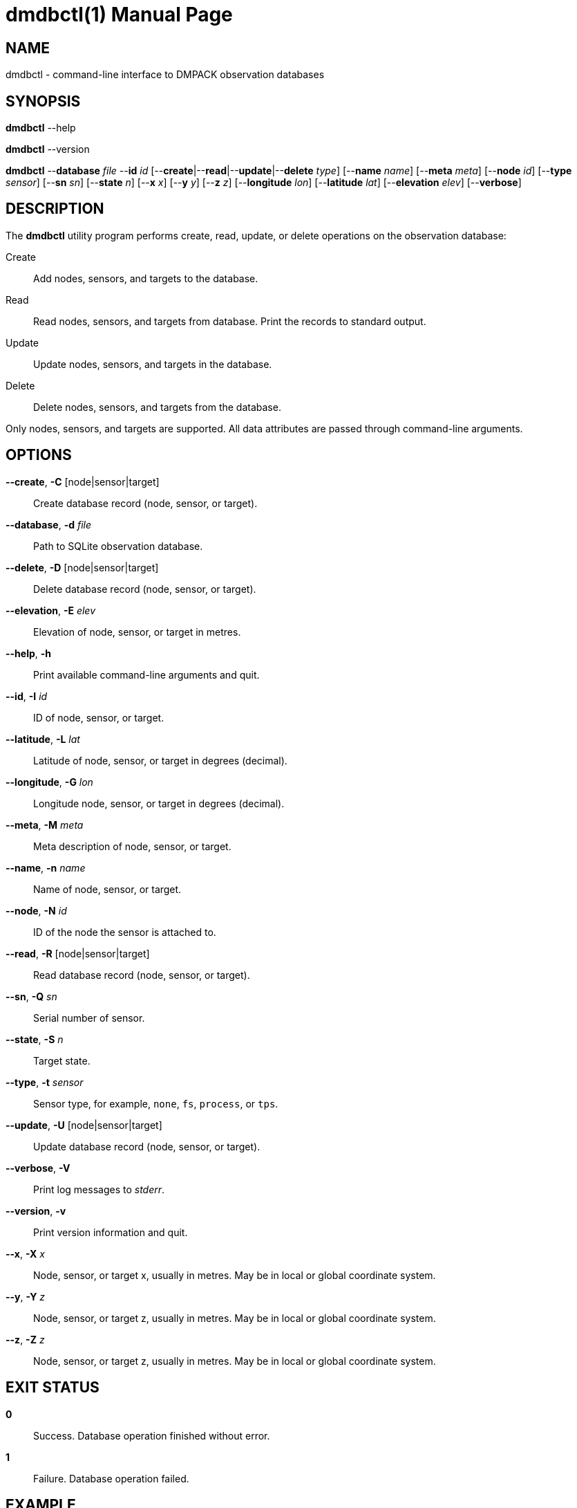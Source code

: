 = dmdbctl(1)
Philipp Engel
v1.0.0
:doctype: manpage
:manmanual: User Commands
:mansource: DMDBCTL

== NAME

dmdbctl - command-line interface to DMPACK observation databases

== SYNOPSIS

*dmdbctl* --help

*dmdbctl* --version

*dmdbctl* --*database* _file_ --*id* _id_
[--*create*|--*read*|--*update*|--*delete* _type_] [--*name* _name_]
[--*meta* _meta_] [--*node* _id_] [--*type* _sensor_] [--*sn* _sn_]
[--*state* _n_] [--*x* _x_] [--*y* _y_] [--*z* _z_] [--*longitude* _lon_]
[--*latitude* _lat_] [--*elevation* _elev_] [--*verbose*]

== DESCRIPTION

The *dmdbctl* utility program performs create, read, update, or delete
operations on the observation database:

Create::
  Add nodes, sensors, and targets to the database.

Read::
  Read nodes, sensors, and targets from database. Print the records to standard
  output.

Update::
  Update nodes, sensors, and targets in the database.

Delete::
  Delete nodes, sensors, and targets from the database.

Only nodes, sensors, and targets are supported. All data attributes are passed
through command-line arguments.

== OPTIONS

*--create*, *-C* [node|sensor|target]::
  Create database record (node, sensor, or target).

*--database*, *-d* _file_::
  Path to SQLite observation database.

*--delete*, *-D* [node|sensor|target]::
  Delete database record (node, sensor, or target).

*--elevation*, *-E* _elev_::
  Elevation of node, sensor, or target in metres.

*--help*, *-h*::
  Print available command-line arguments and quit.

*--id*, *-I* _id_::
  ID of node, sensor, or target.

*--latitude*, *-L* _lat_::
  Latitude of node, sensor, or target in degrees (decimal).

*--longitude*, *-G* _lon_::
  Longitude node, sensor, or target in degrees (decimal).

*--meta*, *-M* _meta_::
  Meta description of node, sensor, or target.

*--name*, *-n* _name_::
  Name of node, sensor, or target.

*--node*, *-N* _id_::
  ID of the node the sensor is attached to.

*--read*, *-R* [node|sensor|target]::
  Read database record (node, sensor, or target).

*--sn*, *-Q* _sn_::
  Serial number of sensor.

*--state*, *-S* _n_::
  Target state.

*--type*, *-t* _sensor_::
  Sensor type, for example, `none`, `fs`, `process`, or `tps`.

*--update*, *-U* [node|sensor|target]::
  Update database record (node, sensor, or target).

*--verbose*, *-V*::
  Print log messages to _stderr_.

*--version*, *-v*::
  Print version information and quit.

*--x*, *-X* _x_::
  Node, sensor, or target x, usually in metres. May be in local or global
  coordinate system.

*--y*, *-Y* _z_::
  Node, sensor, or target z, usually in metres. May be in local or global
  coordinate system.

*--z*, *-Z* _z_::
  Node, sensor, or target z, usually in metres. May be in local or global
  coordinate system.

== EXIT STATUS

*0*::
  Success.
  Database operation finished without error.

*1*::
  Failure.
  Database operation failed.

== EXAMPLE

Add a new node of id `node-1` to the database:

....
$ dmdbctl -d observ.sqlite -C node -I node-1 -n "Node 1"
....

Delete target `target-1` from database:

....
$ dmdbctl -d observ.sqlite -D target -I target-1
....

Update the meta description of sensor `sensor-1`:

....
$ dmdbctl -d observ.sqlite -U sensor -I sensor-1 -M "in service"
....

== SEE ALSO

_dmdb(1)_, _dminit(1)_
